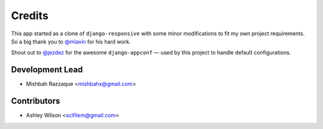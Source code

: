 =======
Credits
=======

This app started as a clone of ``django-responsive`` with some minor modifications to fit my own project requirements. So a big thank you to `@mlavin <https://github.com/mlavin>`_ for his hard work.

Shout out to `@jezdez <https://github.com/jezdez>`_ for the awesome ``django-appconf`` — used by this project to handle default configurations.


Development Lead
----------------

* Mishbah Razzaque <mishbahx@gmail.com>


Contributors
------------

* Ashley Wilson <scifilem@gmail.com>
